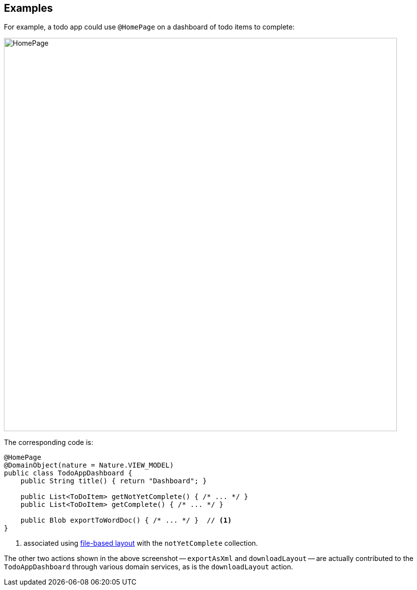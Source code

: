:Notice: Licensed to the Apache Software Foundation (ASF) under one or more contributor license agreements. See the NOTICE file distributed with this work for additional information regarding copyright ownership. The ASF licenses this file to you under the Apache License, Version 2.0 (the "License"); you may not use this file except in compliance with the License. You may obtain a copy of the License at. http://www.apache.org/licenses/LICENSE-2.0 . Unless required by applicable law or agreed to in writing, software distributed under the License is distributed on an "AS IS" BASIS, WITHOUT WARRANTIES OR  CONDITIONS OF ANY KIND, either express or implied. See the License for the specific language governing permissions and limitations under the License.

== Examples

For example, a todo app could use `@HomePage` on a dashboard of todo items to complete:

image::refguide:applib-ant:reference-annotations/HomePage/HomePage.png[width="800px"]


The corresponding code is:

[source,java]
----
@HomePage
@DomainObject(nature = Nature.VIEW_MODEL)
public class TodoAppDashboard {
    public String title() { return "Dashboard"; }

    public List<ToDoItem> getNotYetComplete() { /* ... */ }
    public List<ToDoItem> getComplete() { /* ... */ }

    public Blob exportToWordDoc() { /* ... */ }  // <.>
}
----
<.> associated using xref:userguide:ROOT:ui.adoc#object-layout[file-based layout] with the `notYetComplete` collection.

The other two actions shown in the above screenshot -- `exportAsXml` and `downloadLayout` -- are actually contributed to the `TodoAppDashboard` through various domain services, as is the `downloadLayout` action.


